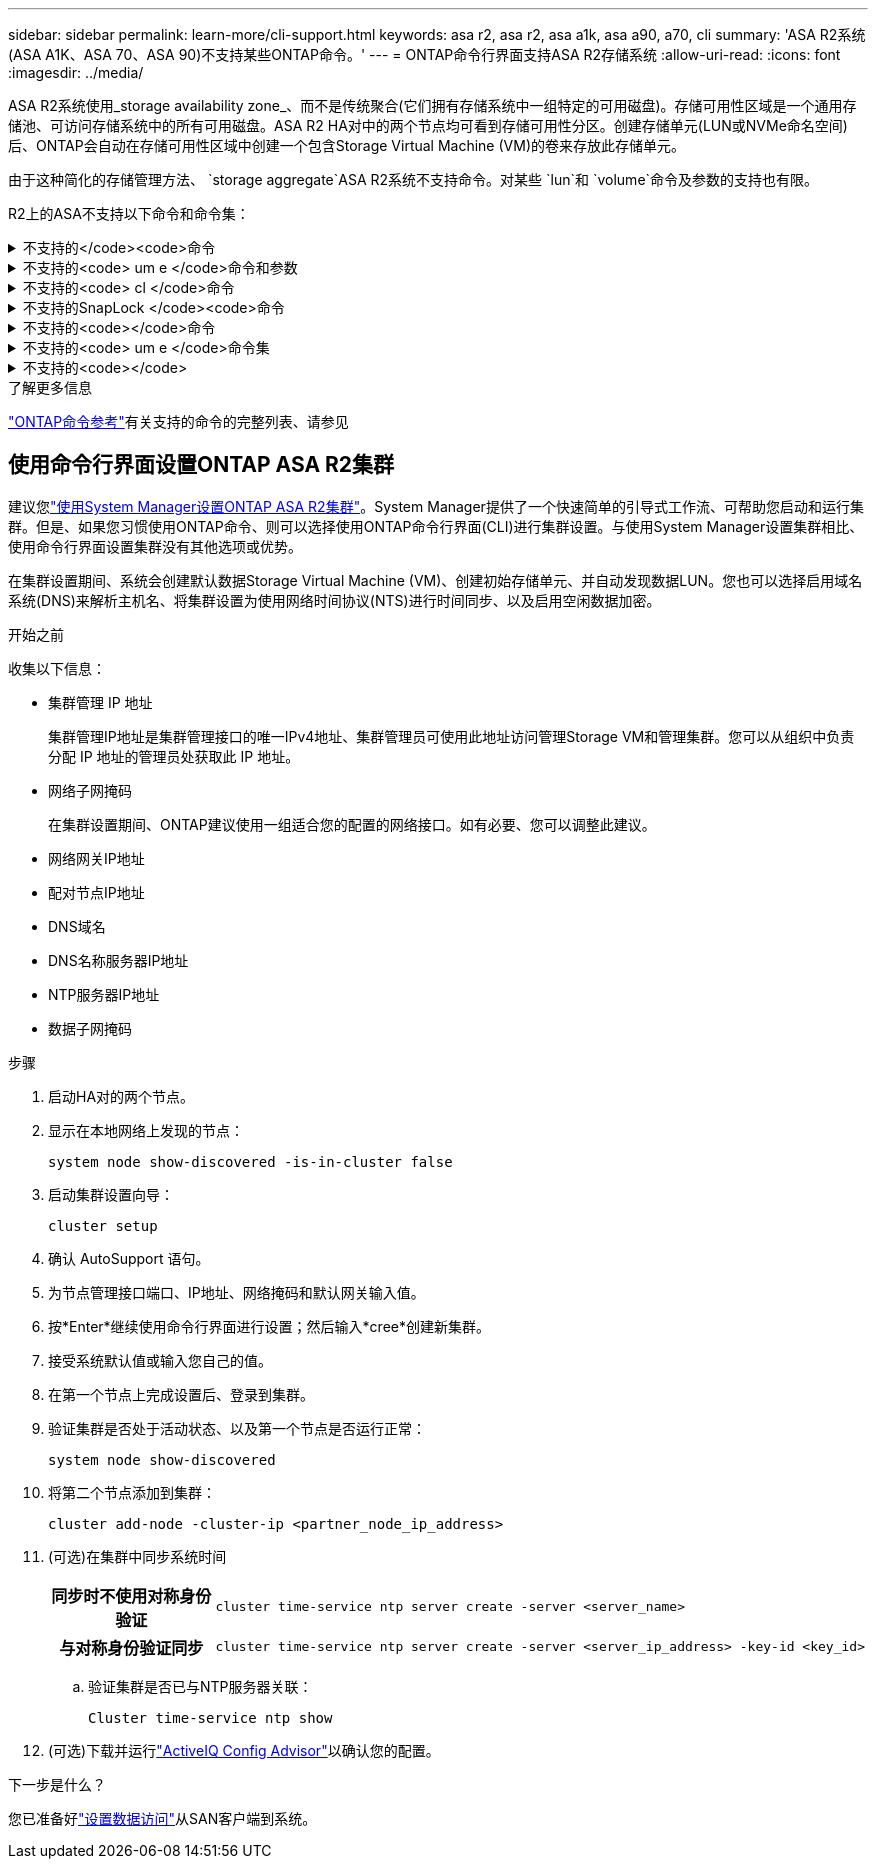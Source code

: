 ---
sidebar: sidebar 
permalink: learn-more/cli-support.html 
keywords: asa r2, asa r2, asa a1k, asa a90, a70, cli 
summary: 'ASA R2系统(ASA A1K、ASA 70、ASA 90)不支持某些ONTAP命令。' 
---
= ONTAP命令行界面支持ASA R2存储系统
:allow-uri-read: 
:icons: font
:imagesdir: ../media/


[role="lead"]
ASA R2系统使用_storage availability zone_、而不是传统聚合(它们拥有存储系统中一组特定的可用磁盘)。存储可用性区域是一个通用存储池、可访问存储系统中的所有可用磁盘。ASA R2 HA对中的两个节点均可看到存储可用性分区。创建存储单元(LUN或NVMe命名空间)后、ONTAP会自动在存储可用性区域中创建一个包含Storage Virtual Machine (VM)的卷来存放此存储单元。

由于这种简化的存储管理方法、 `storage aggregate`ASA R2系统不支持命令。对某些 `lun`和 `volume`命令及参数的支持也有限。

R2上的ASA不支持以下命令和命令集：

.不支持的</code><code>命令
[%collapsible]
====
* `lun copy`
* `lun geometry`
* `lun import`
* `lun mapping add-reportng-nodes`
* `lun mapping-remove-reporting-nodes`
* `lun maxsize`
* `lun move`
* `lun move-in-volume`
+
此命令将替换为LUN重命名/Vserver NVMe命名空间重命名。

* `lun transition`


====
.不支持的<code> um e </code>命令和参数
[%collapsible]
====
* `volume autosize`
* `volume create`
* `volume delete`
* `volume expand`
* `volume modify`
+
如果与以下参数结合使用、则此命令不可用：

+
** `-anti-ransomware-state`
** `-autosize`
** `-autosize-mode`
** `-autosize-shrik-threshold-percent`
** `-autosize-reset`
** `-group`
** `-is-cloud-write-enabled`
** `-is-space-enforcement-logical`
** `-max-autosize`
** `-min-autosize`
** `-offline`
** `-online`
** `-percent-snapshot-space`
** `-qos*`
** `-size`
** `-snapshot-policy`
** `-space-guarantee`
** `-space-mgmt-try-first`
** `-state`
** `-tiering-policy`
** `-tiering-minimum-cooling-days`
** `-user`
** `-unix-permisions`
** `-vserver-dr-protection`


* `volume make-vsroot`
* `volume mount`
* `volume move`
* `volume offline`
* `volume rehost`
* `volume rename`
* `volume restrict`
* `volume transition-prepare-to-downgrade`
* `volume unmount`


====
.不支持的<code> cl </code>命令
[%collapsible]
====
* `volume clone create`
* `volume clone split`


====
.不支持的SnapLock </code><code>命令
[%collapsible]
====
* `volume snaplock modify`


====
.不支持的<code></code>命令
[%collapsible]
====
* `volume snapshot`
* `volume snapshot autodelete modify`
* `volume snapshot policy modify`


====
.不支持的<code> um e </code>命令集
[%collapsible]
====
* `volume activity-tracking`
* `volume analytics`
* `volume conversion`
* `volume file`
* `volume flexcache`
* `volume flexgroup`
* `volume inode-upgrade`
* `volume object-store`
* `volume qtree`
* `volume quota`
* `volume reallocation`
* `volume rebalance`
* `volume recovery-queue`
* `volume schedule-style`


====
.不支持的<code></code>
[%collapsible]
====
* `storage failover show-takeover`
* `storage failover show-giveback`
* `storage aggregate relocation`
* `storage disk assign`
* `storage disk partition`
* `storage disk reassign`


====
.了解更多信息
link:https://docs.netapp.com/us-en/ontap-cli/["ONTAP命令参考"]有关支持的命令的完整列表、请参见



== 使用命令行界面设置ONTAP ASA R2集群

建议您link:../install-setup/initialize-ontap-cluster.html["使用System Manager设置ONTAP ASA R2集群"]。System Manager提供了一个快速简单的引导式工作流、可帮助您启动和运行集群。但是、如果您习惯使用ONTAP命令、则可以选择使用ONTAP命令行界面(CLI)进行集群设置。与使用System Manager设置集群相比、使用命令行界面设置集群没有其他选项或优势。

在集群设置期间、系统会创建默认数据Storage Virtual Machine (VM)、创建初始存储单元、并自动发现数据LUN。您也可以选择启用域名系统(DNS)来解析主机名、将集群设置为使用网络时间协议(NTS)进行时间同步、以及启用空闲数据加密。

.开始之前
收集以下信息：

* 集群管理 IP 地址
+
集群管理IP地址是集群管理接口的唯一IPv4地址、集群管理员可使用此地址访问管理Storage VM和管理集群。您可以从组织中负责分配 IP 地址的管理员处获取此 IP 地址。

* 网络子网掩码
+
在集群设置期间、ONTAP建议使用一组适合您的配置的网络接口。如有必要、您可以调整此建议。

* 网络网关IP地址
* 配对节点IP地址
* DNS域名
* DNS名称服务器IP地址
* NTP服务器IP地址
* 数据子网掩码


.步骤
. 启动HA对的两个节点。
. 显示在本地网络上发现的节点：
+
[source, cli]
----
system node show-discovered -is-in-cluster false
----
. 启动集群设置向导：
+
[source, cli]
----
cluster setup
----
. 确认 AutoSupport 语句。
. 为节点管理接口端口、IP地址、网络掩码和默认网关输入值。
. 按*Enter*继续使用命令行界面进行设置；然后输入*cree*创建新集群。
. 接受系统默认值或输入您自己的值。
. 在第一个节点上完成设置后、登录到集群。
. 验证集群是否处于活动状态、以及第一个节点是否运行正常：
+
[source, cli]
----
system node show-discovered
----
. 将第二个节点添加到集群：
+
[source, cli]
----
cluster add-node -cluster-ip <partner_node_ip_address>
----
. (可选)在集群中同步系统时间
+
[cols="1h, 1"]
|===


| 同步时不使用对称身份验证  a| 
[source, cli]
----
cluster time-service ntp server create -server <server_name>
----


| 与对称身份验证同步  a| 
[source, cli]
----
cluster time-service ntp server create -server <server_ip_address> -key-id <key_id>
----
|===
+
.. 验证集群是否已与NTP服务器关联：
+
[source, cli]
----
Cluster time-service ntp show
----


. (可选)下载并运行link:https://mysupport.netapp.com/site/tools/tool-eula/activeiq-configadvisor["ActiveIQ Config Advisor"]以确认您的配置。


.下一步是什么？
您已准备好link:../install-setup/set-up-data-access.html["设置数据访问"]从SAN客户端到系统。
